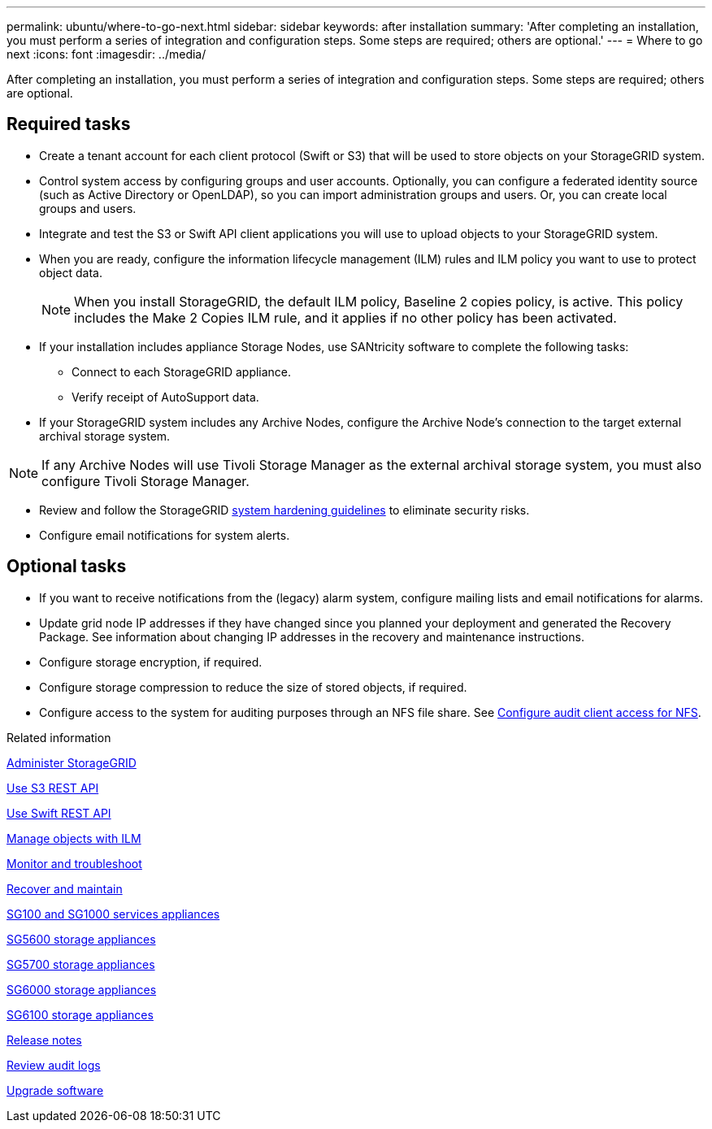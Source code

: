 ---
permalink: ubuntu/where-to-go-next.html
sidebar: sidebar
keywords: after installation
summary: 'After completing an installation, you must perform a series of integration and configuration steps. Some steps are required; others are optional.'
---
= Where to go next
:icons: font
:imagesdir: ../media/

[.lead]
After completing an installation, you must perform a series of integration and configuration steps. Some steps are required; others are optional.

== Required tasks

* Create a tenant account for each client protocol (Swift or S3) that will be used to store objects on your StorageGRID system.
* Control system access by configuring groups and user accounts. Optionally, you can configure a federated identity source (such as Active Directory or OpenLDAP), so you can import administration groups and users. Or, you can create local groups and users.
* Integrate and test the S3 or Swift API client applications you will use to upload objects to your StorageGRID system.
* When you are ready, configure the information lifecycle management (ILM) rules and ILM policy you want to use to protect object data.
+
NOTE: When you install StorageGRID, the default ILM policy, Baseline 2 copies policy, is active. This policy includes the Make 2 Copies ILM rule, and it applies if no other policy has been activated.

* If your installation includes appliance Storage Nodes, use SANtricity software to complete the following tasks:
 ** Connect to each StorageGRID appliance.
 ** Verify receipt of AutoSupport data.
* If your StorageGRID system includes any Archive Nodes, configure the Archive Node's connection to the target external archival storage system.

NOTE: If any Archive Nodes will use Tivoli Storage Manager as the external archival storage system, you must also configure Tivoli Storage Manager.

* Review and follow the StorageGRID link:../harden/index.html[system hardening guidelines] to eliminate security risks.
* Configure email notifications for system alerts.

== Optional tasks

* If you want to receive notifications from the (legacy) alarm system, configure mailing lists and email notifications for alarms.
* Update grid node IP addresses if they have changed since you planned your deployment and generated the Recovery Package. See information about changing IP addresses in the recovery and maintenance instructions.
* Configure storage encryption, if required.
* Configure storage compression to reduce the size of stored objects, if required.
* Configure access to the system for auditing purposes through an NFS file share. See link:../admin/configuring-audit-client-access.html[Configure audit client access for NFS].

.Related information

link:../admin/index.html[Administer StorageGRID]

link:../s3/index.html[Use S3 REST API]

link:../swift/index.html[Use Swift REST API]

link:../ilm/index.html[Manage objects with ILM]

link:../monitor/index.html[Monitor and troubleshoot]

link:../maintain/index.html[Recover and maintain]

link:../sg100-1000/index.html[SG100 and SG1000 services appliances]

link:../sg5600/index.html[SG5600 storage appliances]

link:../sg5700/index.html[SG5700 storage appliances]

link:../sg6000/index.html[SG6000 storage appliances]

link:../sg6100/index.html[SG6100 storage appliances]

link:../release-notes/index.html[Release notes]

link:../audit/index.html[Review audit logs]

link:../upgrade/index.html[Upgrade software]
